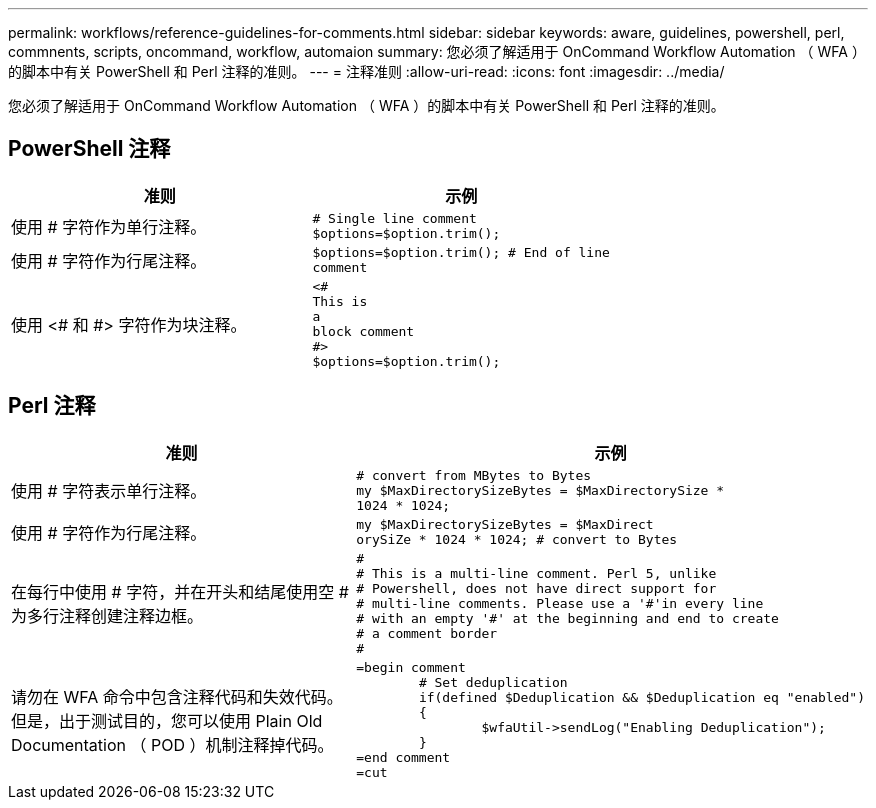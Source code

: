 ---
permalink: workflows/reference-guidelines-for-comments.html 
sidebar: sidebar 
keywords: aware, guidelines, powershell, perl, commnents, scripts, oncommand, workflow, automaion 
summary: 您必须了解适用于 OnCommand Workflow Automation （ WFA ）的脚本中有关 PowerShell 和 Perl 注释的准则。 
---
= 注释准则
:allow-uri-read: 
:icons: font
:imagesdir: ../media/


[role="lead"]
您必须了解适用于 OnCommand Workflow Automation （ WFA ）的脚本中有关 PowerShell 和 Perl 注释的准则。



== PowerShell 注释

[cols="2*"]
|===
| 准则 | 示例 


 a| 
使用 # 字符作为单行注释。
 a| 
[listing]
----
# Single line comment
$options=$option.trim();
----


 a| 
使用 # 字符作为行尾注释。
 a| 
[listing]
----
$options=$option.trim(); # End of line
comment
----


 a| 
使用 <# 和 #> 字符作为块注释。
 a| 
[listing]
----
<#
This is
a
block comment
#>
$options=$option.trim();
----
|===


== Perl 注释

[cols="2*"]
|===
| 准则 | 示例 


 a| 
使用 # 字符表示单行注释。
 a| 
[listing]
----
# convert from MBytes to Bytes
my $MaxDirectorySizeBytes = $MaxDirectorySize *
1024 * 1024;
----


 a| 
使用 # 字符作为行尾注释。
 a| 
[listing]
----
my $MaxDirectorySizeBytes = $MaxDirect
orySiZe * 1024 * 1024; # convert to Bytes
----


 a| 
在每行中使用 # 字符，并在开头和结尾使用空 # 为多行注释创建注释边框。
 a| 
[listing]
----
#
# This is a multi-line comment. Perl 5, unlike
# Powershell, does not have direct support for
# multi-line comments. Please use a '#'in every line
# with an empty '#' at the beginning and end to create
# a comment border
#
----


 a| 
请勿在 WFA 命令中包含注释代码和失效代码。但是，出于测试目的，您可以使用 Plain Old Documentation （ POD ）机制注释掉代码。
 a| 
[listing]
----
=begin comment
	# Set deduplication
	if(defined $Deduplication && $Deduplication eq "enabled")
	{
		$wfaUtil->sendLog("Enabling Deduplication");
	}
=end comment
=cut
----
|===